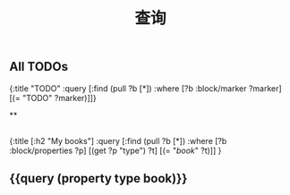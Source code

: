 #+TITLE: 查询

** All TODOs
#+BEGIN_QUERY
{:title "TODO"
 :query [:find (pull ?b [*])
         :where
         [?b :block/marker ?marker]
         [(= "TODO" ?marker)]]}
#+END_QUERY
**
** 
#+BEGIN_QUERY
{:title [:h2 "My books"]
 :query [:find (pull ?b [*])
         :where
         [?b :block/properties ?p]
         [(get ?p "type") ?t]
         [(= "[[book]]" ?t)]]
 }
#+END_QUERY
** {{query (property type book)}}
